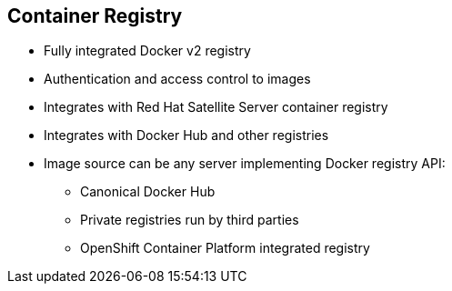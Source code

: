== Container Registry

* Fully integrated Docker v2 registry
* Authentication and access control to images
* Integrates with Red Hat Satellite Server container registry
* Integrates with Docker Hub and other registries

* Image source can be any server implementing Docker registry API:
** Canonical Docker Hub
** Private registries run by third parties
** OpenShift Container Platform integrated registry


ifdef::showscript[]

=== Transcript


The image registry is a fully integrated Docker v2 registry.
It provides authentication and access control to images.

You can also integrate the registry with third-party providers such as Docker
 Hub to leverage innovation from the community and ISVs.

OpenShift Container Platform uses any server implementing the Docker registry API as a
source of images, including canonical Docker Hub, private registries run by
third parties, and the integrated OpenShift Container Platform registry.


endif::showscript[]
